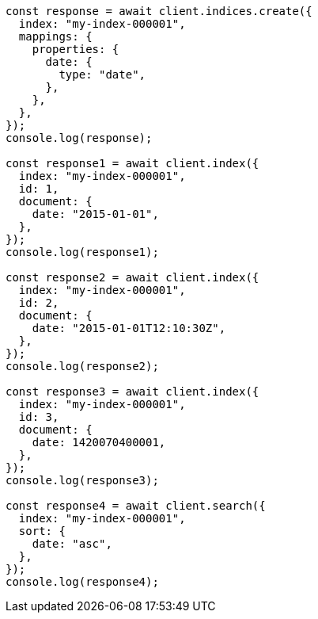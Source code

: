 // This file is autogenerated, DO NOT EDIT
// Use `node scripts/generate-docs-examples.js` to generate the docs examples

[source, js]
----
const response = await client.indices.create({
  index: "my-index-000001",
  mappings: {
    properties: {
      date: {
        type: "date",
      },
    },
  },
});
console.log(response);

const response1 = await client.index({
  index: "my-index-000001",
  id: 1,
  document: {
    date: "2015-01-01",
  },
});
console.log(response1);

const response2 = await client.index({
  index: "my-index-000001",
  id: 2,
  document: {
    date: "2015-01-01T12:10:30Z",
  },
});
console.log(response2);

const response3 = await client.index({
  index: "my-index-000001",
  id: 3,
  document: {
    date: 1420070400001,
  },
});
console.log(response3);

const response4 = await client.search({
  index: "my-index-000001",
  sort: {
    date: "asc",
  },
});
console.log(response4);
----
